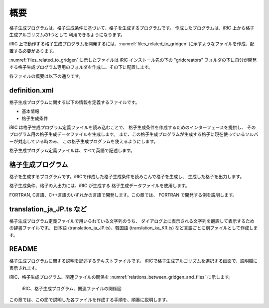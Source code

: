 概要
====

格子生成プログラムは、格子生成条件に基づいて、格子を生成するプログラムです。
作成したプログラムは、iRIC 上から格子生成アルゴリズムの1つとして
利用できるようになります。

iRIC 上で動作する格子生成プログラムを開発するには、:numref:`files_related_to_gridgen`
に示すようなファイルを作成、配置する必要があります。

:numref:`files_related_to_gridgen` に示したファイルは iRIC インストール先の下の \"gridcreators\"
フォルダの下に自分が開発する格子生成プログラム専用のフォルダを作成し、その下に配置します。

.. _files_related_to_gridgen:

.. csv-table:: 格子生成プログラム関連ファイル一覧
   :file: files_related_to_gridgen.csv
   :header-rows: 1

各ファイルの概要は以下の通りです。

definition.xml
--------------

格子生成プログラムに関する以下の情報を定義するファイルです。

- 基本情報
- 格子生成条件

iRIC は格子生成プログラム定義ファイルを読み込むことで、
格子生成条件を作成するためのインターフェースを提供し、
そのプログラム用の格子生成データファイルを生成します。
また、この格子生成プログラムが生成する格子に現在使っているソルバーが対応している時のみ、
この格子生成プログラムを使えるようにします。

格子生成プログラム定義ファイルは、すべて英語で記述します。

格子生成プログラム
------------------

格子を生成するプログラムです。iRICで作成した格子生成条件を読みこんで格子を生成し、
生成した格子を出力します。

格子生成条件、格子の入出力には、iRIC が生成する
格子生成データファイルを使用します。

FORTRAN, C言語、C++言語のいずれかの言語で開発します。この章では、
FORTRAN で開発する例を説明します。

translation\_ja\_JP.ts など
---------------------------

格子生成プログラム定義ファイルで用いられている文字列のうち、
ダイアログ上に表示される文字列を翻訳して表示するための辞書ファイルです。
日本語 (translation\_ja\_JP.ts)、韓国語 (translation\_ka\_KR.ts)
など言語ごとに別ファイルとして作成します。

README
------

格子生成プログラムに関する説明を記述するテキストファイルです。
iRICで格子生成アルゴリズムを選択する画面で、説明欄に表示されます。

iRIC、格子生成プログラム、関連ファイルの関係を
:numref:`relations_between_gridgen_and_files` に示します。

.. _relations_between_gridgen_and_files:

.. figure:: images/files_related_to_gridgenerator.png

   iRIC、格子生成プログラム、関連ファイルの関係図

この章では、この節で説明した各ファイルを作成する手順を、順番に説明します。
